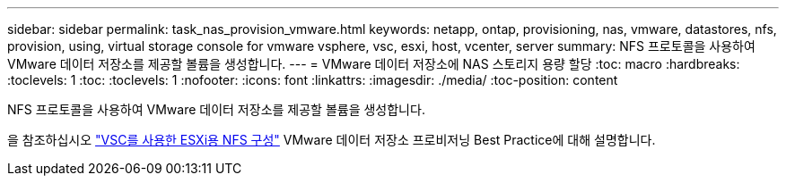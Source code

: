 ---
sidebar: sidebar 
permalink: task_nas_provision_vmware.html 
keywords: netapp, ontap, provisioning, nas, vmware, datastores, nfs, provision, using, virtual storage console for vmware vsphere, vsc, esxi, host, vcenter, server 
summary: NFS 프로토콜을 사용하여 VMware 데이터 저장소를 제공할 볼륨을 생성합니다. 
---
= VMware 데이터 저장소에 NAS 스토리지 용량 할당
:toc: macro
:hardbreaks:
:toclevels: 1
:toc: 
:toclevels: 1
:nofooter: 
:icons: font
:linkattrs: 
:imagesdir: ./media/
:toc-position: content


[role="lead"]
NFS 프로토콜을 사용하여 VMware 데이터 저장소를 제공할 볼륨을 생성합니다.

을 참조하십시오 link:https://docs.netapp.com/us-en/ontap-sm-classic/nfs-config-esxi/index.html["VSC를 사용한 ESXi용 NFS 구성"] VMware 데이터 저장소 프로비저닝 Best Practice에 대해 설명합니다.
